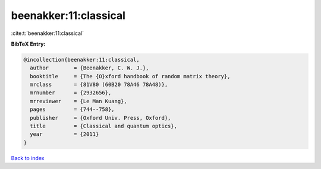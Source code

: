 beenakker:11:classical
======================

:cite:t:`beenakker:11:classical`

**BibTeX Entry:**

.. code-block:: bibtex

   @incollection{beenakker:11:classical,
     author        = {Beenakker, C. W. J.},
     booktitle     = {The {O}xford handbook of random matrix theory},
     mrclass       = {81V80 (60B20 78A46 78A48)},
     mrnumber      = {2932656},
     mrreviewer    = {Le Man Kuang},
     pages         = {744--758},
     publisher     = {Oxford Univ. Press, Oxford},
     title         = {Classical and quantum optics},
     year          = {2011}
   }

`Back to index <../By-Cite-Keys.rst>`_
